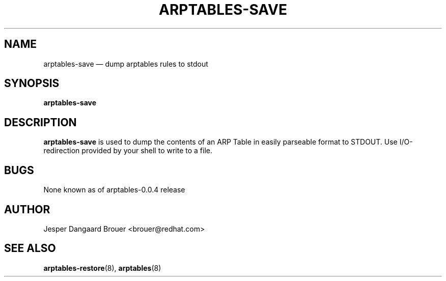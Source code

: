 .TH ARPTABLES-SAVE 8 "Nov 07, 2013" "" ""
.\"
.\" Man page written by Jesper Dangaard Brouer <brouer@redhat.com> based on a
.\" Man page written by Harald Welte <laforge@gnumonks.org>
.\" It is based on the iptables-save man page.
.\"
.\"	This program is free software; you can redistribute it and/or modify
.\"	it under the terms of the GNU General Public License as published by
.\"	the Free Software Foundation; either version 2 of the License, or
.\"	(at your option) any later version.
.\"
.\"	This program is distributed in the hope that it will be useful,
.\"	but WITHOUT ANY WARRANTY; without even the implied warranty of
.\"	MERCHANTABILITY or FITNESS FOR A PARTICULAR PURPOSE.  See the
.\"	GNU General Public License for more details.
.\"
.\"	You should have received a copy of the GNU General Public License
.\"	along with this program; if not, write to the Free Software
.\"	Foundation, Inc., 675 Mass Ave, Cambridge, MA 02139, USA.
.\"
.\"
.SH NAME
arptables-save \(em dump arptables rules to stdout
.SH SYNOPSIS
\fBarptables\-save
.SH DESCRIPTION
.PP
.B arptables-save
is used to dump the contents of an ARP Table in easily parseable format
to STDOUT. Use I/O-redirection provided by your shell to write to a file.
.SH BUGS
None known as of arptables-0.0.4 release
.SH AUTHOR
Jesper Dangaard Brouer <brouer@redhat.com>
.SH SEE ALSO
\fBarptables\-restore\fP(8), \fBarptables\fP(8)
.PP
